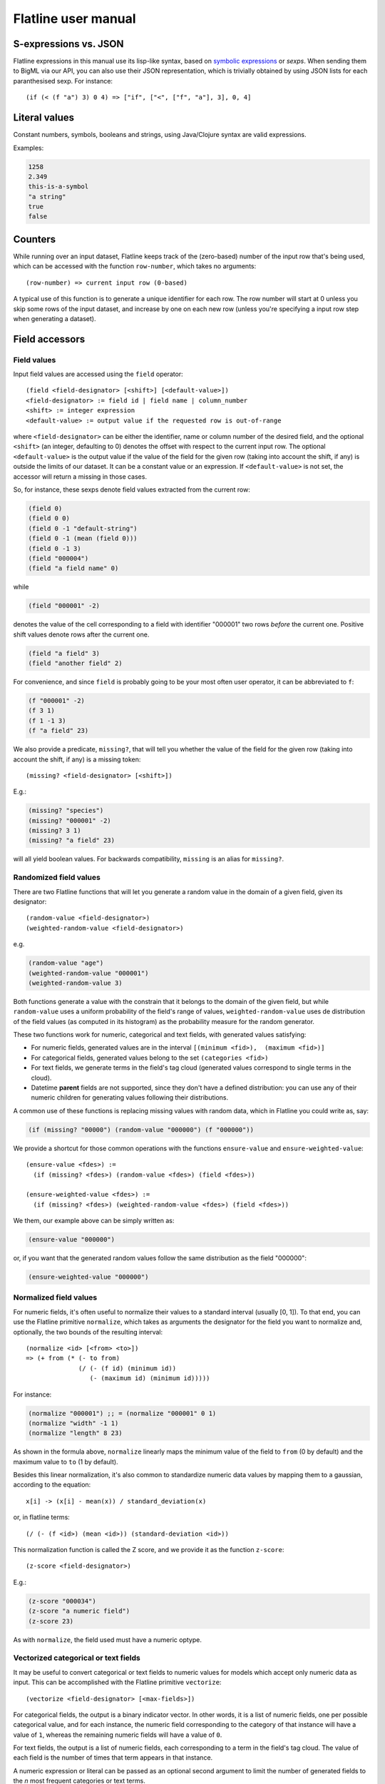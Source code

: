 Flatline user manual
====================

S-expressions vs. JSON
----------------------

Flatline expressions in this manual use its lisp-like syntax, based on
`symbolic expressions <http://en.wikipedia.org/wiki/S-expression>`__ or
*sexps*. When sending them to BigML via our API, you can also use their
JSON representation, which is trivially obtained by using JSON lists for
each paranthesised sexp. For instance:

::

        (if (< (f "a") 3) 0 4) => ["if", ["<", ["f", "a"], 3], 0, 4]

Literal values
--------------

Constant numbers, symbols, booleans and strings, using Java/Clojure
syntax are valid expressions.

Examples:

.. code:: lisp

       1258
       2.349
       this-is-a-symbol
       "a string"
       true
       false

Counters
--------

While running over an input dataset, Flatline keeps track of the
(zero-based) number of the input row that's being used, which can be
accessed with the function ``row-number``, which takes no arguments:

::

        (row-number) => current input row (0-based)

A typical use of this function is to generate a unique identifier for
each row. The row number will start at 0 unless you skip some rows of
the input dataset, and increase by one on each new row (unless you're
specifying a input row step when generating a dataset).

Field accessors
---------------

Field values
~~~~~~~~~~~~

Input field values are accessed using the ``field`` operator:

::

         (field <field-designator> [<shift>] [<default-value>])
         <field-designator> := field id | field name | column_number
         <shift> := integer expression
         <default-value> := output value if the requested row is out-of-range

where ``<field-designator>`` can be either the identifier, name or
column number of the desired field, and the optional ``<shift>`` (an
integer, defaulting to 0) denotes the offset with respect to the
current input row. The optional ``<default-value>`` is the output
value if the value of the field for the given row (taking into account
the shift, if any) is outside the limits of our dataset. It can be a
constant value or an expression. If ``<default-value>`` is not set,
the accessor will return a missing in those cases.

So, for instance, these sexps denote field values extracted from the
current row:

.. code:: lisp

          (field 0)
          (field 0 0)
          (field 0 -1 "default-string")
          (field 0 -1 (mean (field 0)))
          (field 0 -1 3)
          (field "000004")
          (field "a field name" 0)

while

.. code:: lisp

          (field "000001" -2)

denotes the value of the cell corresponding to a field with identifier
"000001" two rows *before* the current one. Positive shift values denote
rows after the current one.

.. code:: lisp

          (field "a field" 3)
          (field "another field" 2)

For convenience, and since ``field`` is probably going to be your most
often user operator, it can be abbreviated to ``f``:

.. code:: lisp

          (f "000001" -2)
          (f 3 1)
          (f 1 -1 3)
          (f "a field" 23)

We also provide a predicate, ``missing?``, that will tell you whether
the value of the field for the given row (taking into account the
shift, if any) is a missing token:

::

          (missing? <field-designator> [<shift>])

E.g.:

.. code:: lisp

          (missing? "species")
          (missing? "000001" -2)
          (missing? 3 1)
          (missing? "a field" 23)

will all yield boolean values. For backwards compatibility, ``missing``
is an alias for ``missing?``.

Randomized field values
~~~~~~~~~~~~~~~~~~~~~~~

There are two Flatline functions that will let you generate a random
value in the domain of a given field, given its designator:

::

         (random-value <field-designator>)
         (weighted-random-value <field-designator>)

e.g.

.. code:: lisp

         (random-value "age")
         (weighted-random-value "000001")
         (weighted-random-value 3)

Both functions generate a value with the constrain that it belongs to
the domain of the given field, but while ``random-value`` uses a uniform
probability of the field's range of values, ``weighted-random-value``
uses de distribution of the field values (as computed in its histogram)
as the probability measure for the random generator.

These two functions work for numeric, categorical and text fields, with
generated values satisfying:

-  For numeric fields, generated values are in the interval
   ``[(minimum <fid>),  (maximum <fid>)]``
-  For categorical fields, generated values belong to the set
   ``(categories <fid>)``
-  For text fields, we generate terms in the field's tag cloud
   (generated values correspond to single terms in the cloud).
-  Datetime **parent** fields are not supported, since they don't have a
   defined distribution: you can use any of their numeric children for
   generating values following their distributions.

A common use of these functions is replacing missing values with random
data, which in Flatline you could write as, say:

.. code:: lisp

        (if (missing? "00000") (random-value "000000") (f "000000"))

We provide a shortcut for those common operations with the functions
``ensure-value`` and ``ensure-weighted-value``:

::

       (ensure-value <fdes>) :=
         (if (missing? <fdes>) (random-value <fdes>) (field <fdes>))

       (ensure-weighted-value <fdes>) :=
         (if (missing? <fdes>) (weighted-random-value <fdes>) (field <fdes>))

We them, our example above can be simply written as:

.. code:: lisp

       (ensure-value "000000")

or, if you want that the generated random values follow the same
distribution as the field "000000":

.. code:: lisp

       (ensure-weighted-value "000000")

Normalized field values
~~~~~~~~~~~~~~~~~~~~~~~

For numeric fields, it's often useful to normalize their values to a
standard interval (usually [0, 1]). To that end, you can use the
Flatline primitive ``normalize``, which takes as arguments the
designator for the field you want to normalize and, optionally, the two
bounds of the resulting interval:

::

         (normalize <id> [<from> <to>])
         => (+ from (* (- to from)
                       (/ (- (f id) (minimum id))
                          (- (maximum id) (minimum id)))))

For instance:

.. code:: lisp

         (normalize "000001") ;; = (normalize "000001" 0 1)
         (normalize "width" -1 1)
         (normalize "length" 8 23)

As shown in the formula above, ``normalize`` linearly maps the minimum
value of the field to ``from`` (0 by default) and the maximum value to
``to`` (1 by default).

Besides this linear normalization, it's also common to standardize
numeric data values by mapping them to a gaussian, according to the
equation:

::

         x[i] -> (x[i] - mean(x)) / standard_deviation(x)

or, in flatline terms:

::

        (/ (- (f <id>) (mean <id>)) (standard-deviation <id>))

This normalization function is called the Z score, and we provide it as
the function ``z-score``:

::

        (z-score <field-designator>)

E.g.:

.. code:: lisp

        (z-score "000034")
        (z-score "a numeric field")
        (z-score 23)

As with ``normalize``, the field used must have a numeric optype.

Vectorized categorical or text fields
~~~~~~~~~~~~~~~~~~~~~~~~~~~~~~~~~~~~~

It may be useful to convert categorical or text fields to numeric values
for models which accept only numeric data as input. This can be
accomplished with the Flatline primitive ``vectorize``:

::

        (vectorize <field-designator> [<max-fields>])

For categorical fields, the output is a binary indicator vector. In
other words, it is a list of numeric fields, one per possible
categorical value, and for each instance, the numeric field
corresponding to the category of that instance will have a value of
``1``, whereas the remaining numeric fields will have a value of ``0``.

For text fields, the output is a list of numeric fields, each
corresponding to a term in the field's tag cloud. The value of each
field is the number of times that term appears in that instance.

A numeric expression or literal can be passed as an optional second
argument to limit the number of generated fields to the *n* most
frequent categories or text terms.

Field properties
~~~~~~~~~~~~~~~~

Summary properties
^^^^^^^^^^^^^^^^^^

Field descriptors contain lots of properties with metadata about the
field, including its summary. These propeties (when they're atomic) can
be accessed via ``field-prop``:

::

           (field-prop <type> <field-descriptor> <property-name> ...)
           <type> := string | numeric | boolean

For instance, you can access the name for field "00023" via:

.. code:: lisp

           (field-prop string "00023" name)

or the value of the nested property missing\_count inside the summary
with:

.. code:: lisp

           (field-prop numeric "00023" summary missing_count)

We provide several shortcuts for concrete summary properties, to save
you typing:

::

        (maximum <field-designator>)
        (mean <field-designator>)
        (median <field-designator>)
        (minimum <field-designator>)
        (missing-count <field-designator>)
        (population <field-designator>)
        (sum <field-designator>)
        (sum-squares <field-designator>)
        (standard-deviation <field-designator>)
        (variance <field-designator>)

        (preferred? <field-designator>)

        (category-count <field-designator> <category>)
        (bin-center <field-designator> <bin-number>)
        (bin-count <field-designator> <bin-number>)

As you can see, the category and count accessors take an additional
parameter designating either the category (a string or order number) and
the bin (a 0-based integer index) you refer to:

.. code:: lisp

         (category-count "species" "Iris-versicolor")
         (category-count "species" (f "000004"))
         (bin-count "age" (f "bin-selector"))
         (bin-center "000003" 3)
         (bin-center (field "field-selector") 4)

Discretization of numeric fields
^^^^^^^^^^^^^^^^^^^^^^^^^^^^^^^^

A simple way to discretize a numeric field is to assign a label to each
of a finite set of segments, defined by a sequence of upper bounds. For
instance:

.. code:: lisp

        (let (v (f "age"))
          (cond (< v 2) "baby"
                (< v 10) "child"
                (< v 20) "teenager"
                "adult"))

Flatline provides a shortcut for the above expression via its
``segment-label`` primitive:

.. code:: lisp

       (segment-label "000000" "baby" 2 "child" 10 "teenager" 20 "adult")

As you can see, the first argument is the field designator (as usual, a
name, column number or identifier), followed by alternating labels and
upper bounds. More generally:

::

        (segment-label <fdes> <l1> <b1> ... <ln-1> <bn-1> <ln>)
        <l1> ... <ln> strings, <b1> ... <bn-1> numbers
        => (cond (< (f <fdes>) <b1>) <l1>
                 (< (f <fdes>) <b2>) <l2>
                 ...
                 (< (f <fdes>) <bn-1>) <ln-1>
                 <ln>)

The alternating labels and bounds must be constant strings and numbers.
If you want to use segments of equal length between the minimum and
maximum value of the field, you can omit the upper bounds and give
simply the list of labels, e.g.

.. code:: lisp

        (segment-label 0 "1st fourth" "2nd fourth" "3rd fourth" "4th fourth")

which would be equivalent to:

.. code:: lisp

        (let (max (maximum 0)
              min (minimum 0)
              step (/ (- max min) 4))
          (segment-label 0 "1st fourth" (+ min step)
                           "2nd fourth" (+ min step step)
                           "3rd fourth" (+ min step step step)
                           "4th fourth"))

or, in general:

::

         (segment-label <fdes> <l1> ... <ln>) with  <l1> ... <ln> strings

         => (let (min (minimum <fdes>)
                  step (- (maximum <fdes>) min)
                  shift (- (f <fdes>) min))
              (cond (< shift step) <l1>
                    (< shift (* 2 step)) <l2>
                    ...
                    (< shift (* (- n 1) step)) <ln-1>
                    <ln>))

Items and itemsets
^^^^^^^^^^^^^^^^^^

A common operation on fields of optype *items* is to check whether they
contain a list of items. That can be used, for instance, to filter the
rows of a dataset that satisfy a given association rule, but calling
``contains-items?`` with the list of items in the antecedent and
consequent of the desired rule.

::

       (contains-items? <field-designator> <item_0> ... <item_n>)
       ;; with <item_i> of type string for i in [0, n]

The ``contains-items`` primitive takes as first argument the descriptor
of the field we want to check (which must have optype items), followed
by the one or more items we want to check, which must all have type
string. For instance, the predicate:

.. code:: lisp

        (contains-items? "000000" "blue" "green" "darkblue")

will filter the rows whose first column satisfies the association rule
``blue, green -> darkblue``.

It is also possible to check whether an items field contains *only* the
given list of items (in any order), using ``equal-to-items?``, which
works exactly as ``contains-items?`` except for the fact that it's
exclusive:

::

       (equals-to-items? <field-designator> <item_0> ... <item_n>)
       ;; with <item_i> of type string for i in [0, n]

Field population, percentiles &co for numeric fields
^^^^^^^^^^^^^^^^^^^^^^^^^^^^^^^^^^^^^^^^^^^^^^^^^^^^

Besides direct readings from the field summaries, there exist other
derived statistical properties available as Flatline functions. In
particular, these are the ones related to population percentiles and
their distribution for *numeric* fields:

::

        (percentile <field-designator> <fraction>)    ;; fraction in [0.0, 1.0]
        (within-percentiles? <field-designator> <lower> <upper>)
        (population-fraction <field-designator> <sexp>)
        (percentile-label <field-designator> <label-0> ... <label-n>)

The first one, ``percentile``, gives you the value that a numeric field
must have in order to be in the given population fraction. Thus, you
could use, for instance, the following predicate in a filter to remove
outliers:

.. code:: lisp

         (<= (percentile "age" 0.5) (f "age") (percentile "age" 0.95))

We provide syntactic sugar for the above expression via
``within-percentiles?``:

.. code:: lisp

         (within-percentiles? "age" 0.5 0.95)

Related to percentile is ``population-fraction``, which, given a field
identifier and a value, computes the number of instances of this field
whose value is less than the given one. As with the case of
``percentile``, the designated field must be numeric.

Finally, ``percentile-label`` computes the percentile the input value
belongs to and generates the label you provided. For instance, this
generator:

.. code:: lisp

        (percentile-label "000023" "1st" "2nd" "3rd" "4th")

will generate the label "1st" if the value of the field 000023 is in the
first population "quartile" (since we're providing 4 labels, we use 4
segments), "2nd" to the second, etc. The sexp above is equivalent to:

.. code:: lisp

        (cond (within-percentiles? "000023" 0 0.25) "1st"
              (within-percentiles? "000023" 0.25 0.5) "2nd"
              (within-percentiles? "000023" 0.5 0.75) "3rd"
              "4th")

and, as you see, it easily generalizes to any number of labels: if you
had provided 5 labels we'd be computing "quintiles"; had them been 10,
the labels would correspond to "deciles," and so forth. As with all
functions in this section, the target field must be numeric.

Note that we're using scare quotes around quartile, quintiles, etc.
above. That's because ``percentile-label`` will assign to each value the
label of the lowest percentile it belongs to, and therefore, it won't
really discretize your variable by exact quantiles: if the population is
skewed around a value, so it'll be the resulting labels' population.

Strings and regular expressions
-------------------------------

Coercion and substrings
~~~~~~~~~~~~~~~~~~~~~~~

Any value can be coerced to a string using the ``str`` operator, which
will also concatenate the corresponding strings when called with more
than one argument:

::

        (str <sexp0> ...)

For instance:

.. code:: lisp

        (str 1 "hello " (field "a"))   ;; =>  "1hello <value of field a>"
        (str "value_" (+ 3 4) "/" (name "000001"))  ;; => "value_7/a"

It is also possible to take a substring of a string value using the
``subs`` operator:

::

        (subs <string> <start> [<end>])
        <start> in [0 (length <string>))
        <end> in (0 (length <string>)]

It returns the substring of ``<string>`` beginning at start inclusive,
and ending at end (defaults to length of string), exclusive.

String utilities
~~~~~~~~~~~~~~~~

The number of characters in a string value is given by ``length``:

::

         (length <string>)

e.g.

.. code:: lisp

         (length "abc") => 3
         (length "") => 0

Note that the length of a missing value is a missing value, not zero.

The primitive ``join`` allows joining a list of string values using a
given separator, optionally skipping any missing values in the list:

::

   (join <list of string> [<sep-string>] [<skip-missings?>])

For instance:

.. code:: lisp

        (join (list "a" "b" "zz")) => "abzz"
        (join (list "a" "b") "|") => "a|b"
        (join (list "a" "b" "c") "x") => "axbxc"
        (join (list "a" (f 1) "b") ",") => MISSING (if (missing? 1))
        (join (list "a" (f 1) "b") "," true) => "a,b" (if (missing? 1))
        (join (list "a" (f 1) "b") true) => "ab" (if (missing? 1))

The primitive ``levenshtein`` computes, as an integer, the distance
between two given string values:

::

        (levenshtein <str-sexp0> <str-sexp1>)

Arbitrary arguments are allowed, provided they're strings:

.. code:: lisp

        (levenshtein (f 0) "a random string")
        (if (< (levenshtein (f 0) "bluething") 5) "bluething" (f 0))

You can also compute the number of times a word appears in a given
string by means of the ``occurrences`` function. It takes an input
string and the term to look for as mandatory parameters, and,
optionally, a language code, and a boolean controlling case sensitivity:

::

        (occurrences <string> <term> [<case-insensitive?> <lang>])
        <case-insensitive?> := true | false (defaults to false)
        <lang> := "en" | "es" | "ca" | "nl" | "none" (defaults to "none")

By default, terms matching is case sensitive and exact. The optional
third argument is a boolean flag to turn on case insensitivity. Finally,
if you provide a fourth constant argument specifying one of the known
languages (English, Spanish, Catalan or Dutch), words are compared using
their stems (e.g., in English, "day" and "days" will be considered the
same term).

For instance:

.. code:: lisp

        (occurrences "howdy woman, howdy" "howdy") => 2
        (occurrences "howdy woman" "Man" true) => 0
        (occurrences "howdy man" "Man" true) => 1
        (occurrences "hola, Holas" "hola" true "es") => 2

Hashing functions
~~~~~~~~~~~~~~~~~

There are several hashing functions available: ``md5``, ``sha1`` and
``sha256``. These functions act on the stream of bytes of their input
string and return a string representing the bytes that the cryptographic
digest they name produces, in their hexadecimal representation:

.. code:: lisp

         (md5 <string>) => string of length 32
         (sha1 <string>) => string of length 40
         (sha256 <string>) => string of length 64

e.g.

.. code:: lisp

         (md5 "a text") => "b229386ec4627869d2c71b7df3c9600a"
         (sha1 "a text") => "7081f2babbafff16b4bae16282859c844baa14ef"
         (sha256 "") =>
         "e3b0c44298fc1c149afbf4c8996fb92427ae41e4649b934ca495991b7852b855"

As shown, the returned strings use charaters in ``[0-9a-f]`` to
represent the values of the output bytes: md5 produces 16 bytes (128
bits), sha-1 produces 20 bytes (160 bits) and sha-256 produces 32 bytes
(256 bits).

Regular expression matching
~~~~~~~~~~~~~~~~~~~~~~~~~~~

The ``matches?`` function takes a regular expression as a string and a
form evaluating to a string and returns a boolean telling you if the
latter matches the former.

::

        (matches? <string> <regex-string>)  => boolean
        <regex-string> := a string form representing a regular expression
        <string> := a string expression to be tested against the regexp

Regular expressions follow the Perl and Java syntax and extensions (see
for instance `this
summary <http://docs.oracle.com/javase/7/docs/api/java/util/regex/Pattern.html>`__),
including flags modifiers such as "(?i)" to turn on case-insensitive
mode.

For instance, to check if the field "name" contains the word "Hal"
anywhere, you could use:

.. code:: lisp

         (matches? (field "name") ".*\\sHal\\s.*")
         (matches? (field "name") "(?i).*\\shal\\s.*")

where the second form performs case-insensitive pattern matching.

It's possible to use non-constant string values for the regular
expression, but take into account that any special character in the
string will be treated as such when it's converted to a regular
expression. If what you want is to match literally the contents of a
field, use ``re-quote``:

::

          (re-quote <string>)  => regexp that matches <string> literally

and then you can write things like:

.. code:: lisp

          (if (matches? (f "result") (re-quote (f "target"))) "GOOD" "MISS")

and you can use the string concatenation operator ``str`` to construct
regular expressions strings out of smaller pieces:

.. code:: lisp

          (matches? (f "name") (str "^" (re-quote (f "salutation")) "\\s *$"))

Regular expression search and replace
~~~~~~~~~~~~~~~~~~~~~~~~~~~~~~~~~~~~~

Given a string expression, you can substitute matches of a given regexp
by a given replacement string using ``replace`` and ``replace-first``:

::

         (replace <string> <regexp> <replacement>)
         (replace-first <string> <regexp> <replacement>)

e.g.:

.. code:: lisp

         (replace "Target string ss" "\\Ws" "S") => "TargetStringSs"

The replacement is literal, except that "$1", "$2", etc. in the
replacement string are substituted with the string that matched the
corresponding parenthesized group in the pattern. If you want them to
appear literally in the replacement string, just use "\\$1" and the
like.

For example:

.. code:: lisp

         (replace "Almost Pig Latin" "\\b(\\w)(\\w+)\\b" "$2$1ay")
          => "lmostAay igPay atinLay"

While ``replace`` replaces all occurrences of the regular expression,
``replace-first`` stops after the first match:

.. code:: lisp

         (replace-first "swap first two words" "(\\w+)(\\s+)(\\w+)" "$3$2$1")
          => "first swap two words"

Text analysis
~~~~~~~~~~~~~

Flatline provides a primitive function, ``language``, that tries to
detect the language of a given string value. It returns the ISO 639 code
of the detected language, as a string.

::

        (language <string>) => <ISO 639 string code>

For instance:

.. code:: lisp

        (language "this is an English phrase") => "en"

Note that language detectors will do in general a very poor job for
short texts, and that we currently limit the set of detected languages
to those used in BigML's text analysis facility (English, Spanish,
Catalan or Dutch as of this writing, represented as "en", "es", "ca" and
"nl", respectively.)

Relational operators and equality
---------------------------------

You can compare numeric and datetime values with any of the relational
operators ``<``, ``<=``, ``>``, and ``>=``, which can be applied to two
or more arguments and always result in a boolean value. For example:

.. code:: lisp

       (< (field 0) (field 1))
       (<= (field 0 -1) (field 0) (field 0 1))
       (> (field "date") "07-14-1969")
       (>= 23 (f "000004" -2))

The equality (``=``) and inequality (``!=``) operators can be applied to
operators of any kind:

.. code:: lisp

       (= "Dante" (field "Author"))
       (= 1300 (field "Year"))
       (= (field "Year" -2) (field "Year" -1) (field "Year"))
       (!= (field "00033" -1) (field "00033" 1))

Comparing numerical values can be tricky, especially when they're the
result of mathematical operations, but Flatline makes an effort to be
sensible and considers things like 1 and 1.0 equal (for numeric values,
it actually uses Clojure's ``==`` operator); but of course it cannot fix
rounding errors or the like for you!  For convenience, and to help
readability in some contexts, we provide the trivial predicate
``zero?``, which simply expands to a comparison with 0:

::

   (zero? <x>) := (= 0 <x>)


Logical operators
-----------------

The basic logical connectives ``and``, ``or`` and ``not``, acting on
boolean values, are available, with their usual meanings.

.. code:: lisp

       (and (= 3 (field 1)) (= "meh" (f "a")) (< (f "pregnancies") 5))
       (not true)

For additional convenience, ``and`` and ``or`` can be applied to lists
(described below):

::

       (and (list <sexp0> ... <sexpn>)) := (and <sexp0> ... <sexpn>)
       (or (list <sexp0> ... <sexpn>)) := (or <sexp0> ... <sexpn>)

Arithmetical operators
----------------------

The usual arithmetical operators ``+``, ``-``, ``*`` and
``/`` taking any number of arguments (or zero, for``\ +\ ``and``\ \*\`)
are available. Of course their operands must evaluate to a numeric
value; otherwise, the result will be nil, representing a missing value.

When not coerced, the result of the ``/`` operator has type ``double``.
If needed, you can transform it to an integer via the coercion function
``integer`` or use instead the integer division operator ``div`` (see
below).

Numerical coercions
-------------------

You can coerce arbitrary values to explicit numeric types. When the
input sexp is a string (or a category name), we try to parse it as a
number and afterwards perform a pure numerical coercion if needed.
Boolean values are mapped to 0 (false) and 1 (true).

::

       (integer <sexp>)
       (real <sexp>)

If the input value cannot be coerced to a number the result is a missing
value.

Mathematical functions
----------------------

We provide a host of mathematical functions:

::

        (odd? <x>)
        (even? <x>)

        (max <x0> ... <xn>)
        (min <x0> ... <xn>)

        (abs <x>)     ;; Absolute value
        (mod <n> <m>) ;; Modulus
        (div <n> <m>) ;; Integer division (quotient)
        (sqrt <x>)
        (pow <x> <n>)
        (square <x>)  ;; (* <x> <x>)

        (ln <x>)      ;; Natural logarithm
        (log <x>)     ;; Base-2 logarithm
        (log10 <x>)   ;; Base-10 logarithm
        (exp <x>)     ;; Exponential

        (ceil <x>)
        (floor <x>)
        (round <x>)

        (cos <x>)     ;; <x> := radians
        (sin <x>)     ;; <x> := radians
        (tan <x>)     ;; <x> := radians

        (to-radians <x>) ;; <x> := degrees
        (to-degrees <x>) ;; <x> := radians

        (acos <x>)
        (asin <x>)
        (atan <x>)

        (cosh <x>)
        (sinh <x>)
        (tanh <x>)

As well as two primitives for generating random numbers:

.. code:: lisp

         (rand)            ;; a random double in [0, 1)
         (rand-int <n>)    ;; a random integer in [0, n) or (n, 0]

Currently there's no way of specifying the seed used for random number
generation, but it's coming shortly to a selected data generation
language very near to you.

Regression
~~~~~~~~~~

It's also possible to compute the slope, intercept and Pearson coeffient
of the linear regression of a set of points given as a list of
alternating x and y coordinates:

::

         (linear-regression <x0> <y0> <x1> <y1> ... <xn> <yn>)
            => (<slope> <intercept> <pearson>) ;; 3 double values

e.g.

.. code:: lisp

         (linear-regression 1 1 2 2 3 3 4 4) => (1.0 0 1.0)
         (linear-regression 2.0 3.1 2.3 3.3 24.3 45.2) => (1.89 -0.87 0.9999)

Statistical functions
~~~~~~~~~~~~~~~~~~~~~

The function ``chi-square-p-value`` computes the p-value of a Chi-square
distribution with the given number of degrees of freedom and a given cut
value:

::

        (chi-square-p-value <d> <x>)
          ;; => <p-value>, with <d> integer <x> a number

Thus, the value ``x`` passes the Chi-square test if the value returned
by ``(chi-square-p-value d x)`` is less than or equal to ``x``. For
instance, the expression:

.. code:: lisp

       (<= (chi-square-p-value 2 (field "000000")) 0.05)

will compute a boolean that tells you whether the field "000000" passes
a Chi-square test for two degrees of freedom with significance level
0.05.


Fuzzy logic
-----------

Flatline provides some functions to work with fuzzy logic features,
fields or values.  Fuzzy logic is a form of many-valued logic in which
the truth values of variables may be any real number between 0 and 1
inclusive. It is employed to handle the concept of partial truth,
where the truth value may range between completely true and completely
false.

Check this link to know more about fuzy logic:
- `Wikipedia: Fuzzy logic <https://en.wikipedia.org/wiki/Fuzzy_logic>`__

Triangular norms (t-norms) and conorms (t-cnorms are operations which
generalize the logical conjunction and logical disjunction to fuzzy
logic.

You can find more information about t-norms and t-conorms in the
following links:

- `Wikipedia: t-norms and t-conorms <https://en.wikipedia.org/wiki/T-norm>`__
- `Wikipedia: Construction of t-norms <https://en.wikipedia.org/wiki/Construction_of_t-norms>`__

All the norms are computed from two numeric values that can be
specified either by referencing a numeric input field (giving its name
or id) or by any valid flatline numeric expression. For instance:

::

        (tnorm-min "field21" "field4")
        (tnorm-min "000002" "000001")
        (tnorm-min 0.70 0.24)
        (tnorm-min "000002" 0.1)
        (tnorm-min 0.2 (field 1))




Numeric values used by these norms must be between 0 and 1. As they
are fuzzy logic values it doesn't make sense having values outside
this range. If you pass a field to the norms with more than 80% of its
values outside this range, an exception will be raised.  When some
sparse out-of-range values are found during calculations, the
generated field will contain a missing value for this specific row.

If your input fields are out of range, consider normalizing or
truncating your fields, before passing them to the fuzzy logic norms:

.. code:: lisp

       (max 0 (min 1 (field "000001"))) ;; Truncating field
       (normalize "000001") ;; Normalizing field

You could then write expressions like these:

.. code:: lisp

       (tnorm-min (normalize "000001")  (normalize "000002"))
       (tnorm-min (max 0 (min 1 (field "000001")))
                  (max 0 (min 1 (field "000002"))))


Basic T-norms
~~~~~~~~~~~~~

As members of the family of fuzzy logics, t-norm fuzzy logics
primarily aim at generalizing classical two-valued logic by admitting
intermediary truth values between 1 (truth) and 0 (falsity)
representing degrees of truth of propositions. In fuzzy logic,
continuous t-norms are often found playing the role of conjunctive
connectives. We provide the following basic t-norms.  All of them need
2 parameters.

::

        (tnorm-min <f1> <f2>) ;; Minimum t-norm. Also called the Gödel t-norm.
        (tnorm-product <f1> <f2>) ;; Product t-norm. The ordinary product of real numbers.
        (tnorm-lukasiewicz <f1> <f2>) ;; Łukasiewicz t-norm.
        (tnorm-drastic <f1> <f2>) ;; Drastic t-norm
        (tnorm-nilpotent-min <f1> <f2>) ;; Nilpotent minimum t-norm



Basic T-conorms
~~~~~~~~~~~~~~~

T-conorms (also called S-norms) are dual to t-norms under the
order-reversing operation which assigns 1 – x to x on [0,
1]. T-conorms are used to represent logical disjunction in fuzzy logic
and union in fuzzy set theory.  We provide the following basic
t-conorms.  All of them need 2 parameters.

::

         (tconorm-max <f1> <f2>) ;; Maximum t-norm. Dual to the minimum t-norm, is the smallest t-conorm.
         (tconorm-probabilistic <f1> <f2>) ;; Probabilistic t-norm. It's dual to the product t-norm.
         (tconorm-bounded <f1> <f2>) ;; Bounded t-norm. It'ss dual to the Łukasiewicz t-norm.
         (tconorm-drastic <f1> <f2>) ;; Drastic t-conorm. It's dual to the drastic t-norm.
         (tconorm-nilpotent-max <f1> <f2>) ;; Nilpotent maximum t-conorm. It's dual to the nilpotent minumum.
         (tconorm-einstein-sum <f1> <f2>) ;; Einstein t-conorm. It's a dual to one of the Hamacher t-norms.


Parametric T-norms
~~~~~~~~~~~~~~~~~~

We provide the following parametrized t-norms. All of them need 3
parameters, the two fields were t-norms will be applied, and the
parameter ``p`` that provides a way to vary the gain on the function
so that it can be very restrictive or very permissive. This parameter
must be a real number.

::

        (tnorm-schweizer-sklar <f1> <f2>) ;;  Parameter p in the range [-∞, ∞]
        (tnorm-hamacher <f1> <f2>) ;; Parameter p in the range [0, ∞]
        (tnorm-frank <f1> <f2>) ;; Parameter p in the range [0, ∞]
        (tnorm-yager <f1> <f2>) ;; Parameter p in the range [0, ∞]
        (tnorm-aczel-alsina <f1> <f2>) ;; Parameter p in the range [0, ∞]
        (tnorm-dombi <f1> <f2>) ;; Parameter p in the range [0, ∞]
        (tnorm-sugeno-weber <f1> <f2>) ;; Parameter p in the range [-1, ∞]


Dates and times
---------------

Epoch fields
~~~~~~~~~~~~

A numerical field can be interpreted as an *epoch*, that is, the number
of **milliseconds** since 1970. Flatline provides the following
functions to expand an epoch to its date-time components:

::

        (epoch-year <n>)
        (epoch-month <n>)
        (epoch-week <n>)
        (epoch-day <n>)
        (epoch-weekday <n>)
        (epoch-hour <n>)
        (epoch-minute <n>)
        (epoch-second <n>)
        (epoch-millisecond <n>)

        (epoch-fields <n>)
          => (list (epoch-year <n>) (epoch-month <n>) (epoch-day <n>)
                   (epoch-weekday <n>) (epoch-hour <n>) (epoch-minute <n>)
                   (epoch-second <n>) (epoch-millisecond <n>))
        <n> ::= numerical value

For instance:

.. code:: lisp

        (epoch-fields (f "milliseconds"))
        (epoch-year (* 1000 (f "seconds")))

The epoch functions also accept negative integers, which represent dates
prior to 1970.

The day of the week (given by ``epoch-weekday``) is a number from 1
(Monday) to 7 (Sunday).

The week within the year, given by ``epoch-week``, is a number between
1 and 52.  Note that it is not included in the oputput of
``epoch-fields``.

Datetime arithmetic
~~~~~~~~~~~~~~~~~~~

Since epochs are just integers, date arithmetic can be performed at that
level by simply using Flatline's arithmetic operations.

As a convenience, if a field of type ``datetime`` is used in an
arithmetic operation, it's automatically converted to an epoch (i.e., an
integer value) for you. For instance, the two following expressions for
computing the number of seconds since 1970 are equivalent:

.. code:: lisp

         (/ (f "a-datetime-string") 1000)
         (/ (epoch (f "a-datetime-string")) 1000)

Datetime parsing
~~~~~~~~~~~~~~~~

Conversely, string values representing dates can be transformed to a
numerical epoch by using the ``epoch`` coercion function:

::

        (epoch <str>)
        (epoch <str> <format>)

If you don't specify a datetime format for parsing, we try a long list
of available formats in sequence, which is less efficient than if you
provide the format explicitly. Datetime format specifiers follow the
well known `*JodaTime* specification for datetime
patterns <http://www.joda.org/joda-time/key_format.html>`__.

For instance:

.. code:: lisp

        (epoch-fields (epoch "1969-14-07T06:00:12")) => [1969 14 07 06 00 12 0]
        (epoch-hour (epoch "11~22~30" "hh~mm~ss")) => 11

The datetime formate pattern letters are:

::

        Symbol  Meaning                      Presentation  Examples
        ------  -------                      ------------  -------
         G       era                          text          AD
         C       century of era (>=0)         number        20
         Y       year of era (>=0)            year          1996

         x       weekyear                     year          1996
         w       week of weekyear             number        27
         e       day of week                  number        2
         E       day of week                  text          Tuesday; Tue

         y       year                         year          1996
         D       day of year                  number        189
         M       month of year                month         July; Jul; 07
         d       day of month                 number        10

         a       halfday of day               text          PM
         K       hour of halfday (0~11)       number        0
         h       clockhour of halfday (1~12)  number        12

         H       hour of day (0~23)           number        0
         k       clockhour of day (1~24)      number        24
         m       minute of hour               number        30
         s       second of minute             number        55
         S       fraction of second           number        978

         z       time zone                    text          Pacific Standard Time; PST
         Z       time zone offset/id          zone          -0800; -08:00; America/Los_Angeles

         '       escape for text              delimiter
         ''      single quote                 literal       '

The count of pattern letters determine the format, according to the
following rules:

-  Text: If the number of pattern letters is 4 or more, the full form is
   used; otherwise a short or abbreviated form is used if available.
   Thus, "EEEE" might output "Monday" whereas "E" might output "Mon"
   (the short form of Monday).

-  Number: The minimum number of digits. Shorter numbers are zero-padded
   to this amount. Thus, "HH" might output "09" whereas "H" might output
   "9" (for the hour-of-day of 9 in the morning).

-  Year: Numeric presentation for year and weekyear fields are handled
   specially. For example, if the count of ``y`` is 2, the year will be
   displayed as the zero-based year of the century, which is two digits.

-  Month: 3 or over, use text, otherwise use number. Thus, "MM" might
   output "03" whereas "MMM" might output "Mar" (the short form of
   March) and "MMMM" might output "March".

-  Zone: ``Z`` outputs offset without a colon, ``ZZ`` outputs the offset
   with a colon, ``ZZZ`` or more outputs the zone id.

-  Zone names: Time zone names (``z``) cannot be parsed.

Any characters in the pattern that are not in the ranges of
``['a'..'z']`` and ``['A'..'Z']`` will be treated as quoted text. For
instance, characters like ``:``, ``.``, ```,``\ #\ ``and``?\` will
appear in the resulting time text even they are not embraced within
single quotes.

Local bindings
--------------

You can define lexically scoped variables using the ``let`` special
form:

::

        (let <bindings> <body>)
        <bindings> := (<varname0> <val0> ...  <varnamen> <valn>)
        <body> := <expression with varname0 ... varnamen>

The binding values are evaluated sequentially and can then be referenced
in the body of the let expression by their names:

.. code:: lisp

        (let (x (+ (window "a" -10 10))
              a (/ (* x 3) 4.34)
              y (if (< a 10) "Good" "Bad"))
          (list x (str (f 10) "-" y) a y))

As shown in the example above, value expressions can use any identifier
previously defined in the same list:

.. code:: lisp

        (let (x 43
              x (+ x 1)
              y (+ x 1))
          (list x y))  =>  (44 45)

Finally, let expressions can nested and they can appear wherever a
Flatline expression is valid:

.. code:: lisp

         (list (let (z (f 0)) (* 2 (* z z) (log z)))
               (let (pi 3.141592653589793 r (f "radius")) (* 4 pi r r)))

Control structures
------------------

Conditionals
~~~~~~~~~~~~

The ``if`` operator can be applied to a boolean conditional to yield one
of a couple of values, with the "else" clause being optional:

::

       (if <cond> <then> [<else>])
       <cond> := boolean value

You can use arbitrary expressions for ``<cond>``, ``<then>`` and
``<else>``, with the only restriction that ``<cond>`` must be a boolean
value. If not provided, ``<else>`` defaults to a "nil" value that
denotes a missing token.

.. code:: lisp

       (if (< (field "age") 18) "non-adult" "adult")

       (if (= "oh" (field "000000")) "OH")

       (if (> (field "000001") (mean "000001"))
           "above average"
           (if (< (field "000001") (mean "000001"))
               "below average"
               "mediocre"))

Flatline won't let you give ``<then>`` and ``<else>`` different types.

Another caveat is that in Flatline boolean expressions can have 3
values, namely ``true``, ``false`` and **missing**. If the ``<cond>`` in
an ``if`` expression is a missing value, **the whole expression will
evaluate to a missing value**. That means that, for instance:

.. code:: lisp

        (if (< (f 0) 3) 0 1)

will evaluate to null (and *not* to 1) when the field 0 has a missing
value. That's because the ``<else>`` branch is not even evaluated.
Therefore:

.. code:: lisp

        (if (< (f 0) 3) 0 (if (missing? 0) 2 1))

will again evaluate to null when the field 0 is missing: it will *not*
evaluate to 2, because the ``<else>`` branch is never reached. If you
need to test for a missing value, the test must always come first:

.. code:: lisp

        (if (missing? 0) 2 (if (< (f 0) 3) 0 1))

We also provide the ``cond`` operator, which allows a more compact
representation of a chain of nested ``if`` clauses:

::

       (cond <cond0> <then0>
             <cond1> <then1>
             ... ...
             <default>) := (if <cond0> <then0> (if <cond1> <then1> ... <default>))

Conditions are checked in order, and the first one that matches provides
the value of the ``cond`` expression. If none of the conditions is met,
the expression evaluates to ``<default>`` or nil (missing token) if it's
not provided.

For instance:

.. code:: lisp

        (cond (> (f "000001") (mean "000001")) "above average"
              (= (f "000001") (mean "000001")) "below average"
              "mediocre")

        (cond (or (= "a" (f 0)) (= "a+" (f 0))) 1
              (or (= "b" (f 0)) (= "b+" (f 0))) 0
              (or (= "c" (f 0)) (= "c+" (f 0))) -1)

        (cond (< (f "age") 2) "baby"
              (and (<= 2 (f "age") 10) (= "F" (f "sex"))) "girl"
              (and (<= 2 (f "age") 10) (= "M" (f "sex"))) "boy"
              (< 10 (f "age") 20) "teenager"
              "adult")

The same caveat with ``if`` regarding missing values applies to
``cond``: **if any of the conditions evaluates to a missing value, the
whole expression evaluates to a missing value**. Therefore, checks using
``missing?`` must always come first:

.. code:: lisp

        ;;; CORRECT
        (cond (missing? "age") 0
              (< (f "age") 10) 1
              2)

        ;;; INCORRECT (the missing? test is never reached)
        (cond (< (f "age")) 1
              (missing? "age") 0
              2)

Lists
-----

It's possible to create a list of values using the ``list`` operator:

::

        (list <sexp-0> ...)

with the values any valid Flatline expression, e.g.:

.. code:: lisp

        (list (field "age")
              (field "weight" -1)
              (population "age"))

        (list 1.23
              (if (< (field "age") 10) "child" "adult")
              (field 3))

and we also provide the classical ``cons`` to create a list from its
head and tail, which can in turn be accessed via ``head`` and ``tail``:

::

        (cons <head> <tail>)
        <tail> := list
        (head <list>)
        (tail <list>)

so that:

::

        (head (cons x lst)) ==> x
        (tail (cons x lst)) ==> lst

It is also possible to access the nth element of a list using its 0-based
position index:

::

        (nth <list> <pos>)
        <pos> := positive integer

When the given position is out of bounds, the expression evaluates to
nil (a missing token).

There are operators to take and drop the first n elements of a list:

::

         (drop <list> <n>)
         (take <list> <n>)
         <n> := positive integer

For example:

.. code:: lisp

       (take 3 (list 1 2 "3" 4)) ;; => (1 2 "3")
       (drop 3 (list 1 2 "3" 4)) ;; => (4)

Taking more elements than a list contains returns the full list, and
droping more elements that the list length evaluates to a missing
value.

It is also possible to take a slice in a list in a semi-open range
``[from, to)`` with the function ``slice``, that can be defined in
terms of ``take`` and ``drop``:

::

        (slice <lst> <from> <to>)
        := (take (- <to> <from>) (drop <from> <lst>))


List operators
~~~~~~~~~~~~~~

Given a list value, you can count its elements, obtain their median,
mode and, when its values are numeric, compute the maximum minimum and
average:

::

       (count <list>)         ;; (count (list (f 1) (f 2))) => 2
       (mode <list>)          ;; (mode (list a b b c b a c c c)) => "c"
       (max <list>)           ;; (max (list -1 2 -2 0.38)) => 2
       (min <list>)           ;; (min (list -1.3 2 1)) => -1.3
       (avg <list>)           ;; (avg (list -1 -2 1 2 0.8 -0.8)) => 0
       (list-median <list>)   ;; (list-median (list -1 -2 1 2 0.8 -0.8) => 1

And, as we have mentioned, the arithmetic operators ``+``, ``-``, ``*``
and ``/`` are, like ``max`` and ``min``, overloaded to distribute over
the elements of a numeric list:

::

       (+ (list x y ...)) := (+ x y ...)
       (- (list x y ...)) := (- x y ...)
       (* (list x y ...)) := (* x y ...)
       (/ (list x y ...)) := (/ x y ...)

One can ``reverse`` and ``sort`` (in ascending lexicographical order)
any list:

::

       (reverse <list>)
       (sort <list>)

E.g.

.. code:: lisp

       (reverse (list "a" 0 2 "b")) => ("b" 2 0 "a")
       (sort (list 1 3 -1 2))  => (-1 2 1 3)
       (sort (list "a" "b" "aa")) => ("a" "aa" "b")

Finally, you can check whether a value appears in a list using the
``in`` operator:

::

       (in <x> (<x0> <x1> ... <xn>))

which evaluates to ``true`` if any of the ``<xi>`` equals ``<x>``, e.g.:

.. code:: lisp

       (in 3 (1 2 3 2)) => true
       (in "abc" (1 2 3)) => false
       (in (f "size") ("X" "XXL"))

Maps and filters
----------------

It's also possible to apply an expression template (a Flatline
expression with one free variable, marked as ``_``) to each element of a
list, yielding a list of results, using the ``map`` primitive:

::

       (map <fn> (list <a0> <a1> ... <an>))
         := (list (call <fn> <a0>) (call <fn> <a1>) ... (call <fn> <an>))
       <fn> := expression template

An expression template is any valid Flatline expression that uses ``_``
as a placeholder:

.. code:: lisp

       (< _ 3)
       (+ (f "000001" _) 3)
       (< -18 _ (f 3))

and when you ``call`` a template with an argument, a new expression is
generated by the simple device of substituting the argument for ``_`` in
the template. For instance:

.. code:: lisp

       (map (* 2 _) (list (f 0 -1) (f 0) (f 0 1)))

expands to

.. code:: lisp

       ((* 2 (f 0 1)) (* 2 (f 0)) (* 2 (f 0 1)))

A second common list transformation is ``filter``, which allows you to
apply a predicate to each element of a list and retain only those values
that satisfy it:

::

      (filter <fn> (list <a0> ... <an>)) := [ai | (call <fn> <ai>) is true]

For instance,

.. code:: lisp

      (+ (filter (< _ 3) (fields "a" "b" "c")))

will add those values of the fields with names a, b and c whose values
are less than three.

Currently, maps and filter are implemented as macro expansions (for
simplicity, and also for performance) and their second argument must
therefore be a ``list``, ``fields`` or ``window`` (see below) form. If
needed, future versions of Flatline will provide slow real functions.

Field lists and windows
-----------------------

(Almost) all fields
~~~~~~~~~~~~~~~~~~~

We provide several primitives for creating lists of field values. The
first one is ``all``, which specifies that all input fields should be
copied, without any modification. For cases where you want to copy all
but a few fields, there's ``all-but``, which takes as argument
designators of those fields *not* to include in the list:

::

        (all) := (list (f 0) ... (f <field-count>))
        (all-but  <fd0> ... <fdn>)
          := (list (f i0) ... (f in)) | i0...in not in fd0...fdn

and, conversely, ``fields``, which lets you select a list of fields from
the current input row:

::

       (fields <field-designator> ... <field-designator-n>) :=
          (list (f <field-designator>) .. <field-designator-n>)

In both ``all-but`` and ``fields``, fields can be designated, as usual,
with either their identifier, name or ``column_number``:

.. code:: lisp

       (all-but "id" "000023")
       (fields "000003" 3 "a field" "another" "0002a3b-3")

Sometimes one needs to fill-in missing values in one pass: an easy way
for that is provided by the function ``all-with-defaults``, that copies
all input rows, but replacing missing values with given ones:

::

        (all-with-defaults <field-designator-0> <field-value-0>
                           <field-designator-1> <field-value-1>
                           ...
                           <field-designator-n> <field-value-n>)

The list of designator/value pairs does not need to be exhaustive or
ordered, and again the designator can be a field id, name, or column
number:

.. code:: lisp

        (all-with-defaults "species" "Iris-versicolor"
                           "petal-width" 2.8
                           "000002" 0)

It is also possible to provide a default for all missing numeric fields
in a row at once, using ``all-with-numeric-default``:

::

        (all-with-numeric-default <value>)
        <value> := "mean" | "median" | "minimum" | "maximum" | <number>

As shown, we can specify that missing numeric fields be filled with
their mean, median, minimum or maximum values (as read from their
respective field descriptors) or with any concrete numeric value. For
example:

.. code:: lisp

        (all-with-numeric-default "median")
        (all-with-numeric-default 0)

A word of caution: for the case of concrete values, the given number is
cast to the datatype of the target field, i.e., it'll be mapped to value
range of the given field (for instance, if you give a default value of
128 and a field of type ``int8`` is missing, it'll receive the value
``-1``).

Windows
~~~~~~~

In addition to horizontally selecting different fields in the same row,
we can keep the field fixed and select vertical windows of its value,
via the ``window`` and related operators. They're just syntactic sugar
over the shifted field accessors we've already seen:

::

       (window <field-designator> <start> <end> [<padding-value>])

        := (list (f <field-designator> <start> <padding-value>)
                 (f <field-designator> <start + 1> <padding-value>)
                 ...
                 (f <field-designator> <end> <padding-value>))

So, for instance, the window:

.. code:: lisp

        (window "000001" -1 2)

denotes the list of values:

.. code:: lisp

        (list (f "000001" -1) (f "000001" 0) (f "000001" 1) (f "000001" 2))


As shown, both start and end must be integers, and the values
corresponding to their shifts are included in the resulting list.

In the same way that the shifted field accessors accept a
``default-value`` to handle with the out-of-range rows, you can use the
``padding-value`` to indicate the value that will be used in those
cases for windows. ``padding-value`` can be also an expression:

.. code:: lisp

       (window "Temp" -2 0 (+ 273 (* 40 (rand))))



It's possible to apply arithmetic operators, ``filter`` and ``map`` to
any window. For instance, you could compute the average of the last 3
values of a field as:

.. code:: lisp

       (/ (+ (window "Temp" -2 0) 3))

Or convert all the values to Fahrenheit degrees and select those below
99.9 with:

.. code:: lisp

       (filter (< _ 99.9) (map (+ 32 (* 1.8 _)) (window "Temp" -2 0)))

In addition to the plain ``window`` generator, we provide some other
convenience window primitives computing, respectively, the average
value, median and of the values in a window, their sum and the
sequence of their differences:

::

       (window-median <field-designator> <start> <end> [<padding-value>])
         := (list-median (window <field-designator> <start> <end> <padding-value>))

       (window-mean <field-designator> <start> <end> [<padding-value>])
         := (avg (window <field-designator> <start> <end> <padding-value>))

       (window-mode <field-designator> <start> <end> [<padding-value>])
         := (mode (window <field-designator> <start> <end> <padding-value>))

       (window-sum <field-designator> <start> <end> [<padding-value>])
         := (+ (window <field-designator> <start> <end> <padding-value>))

       (diff-window <fdes> <start> <end> [<padding-value>])
         := (list (- (f <fdes> <start> <padding-value>)
                     (f <fdes> (- <start> 1) <padding-value>))
                  (- (f <fdes> (- <start> 1) <padding-value>)
                     (f <fdes> (- <start> 2) <padding-value>))
                  ...
                  (- (f <fdes> (- <end> 1) <padding-value>)
                     (f <fdes> <end> <padding-value>)))

These window generator forms can also be combined with ``filter``,
``map`` and all the other window operators.

Conditional window limits
~~~~~~~~~~~~~~~~~~~~~~~~~

There are scenarios in which you might be interested in forming a window
whose width depends on some condition. For instance, say you want to
compute the average of a temperature for the last four minutes in a
dataset with aperiodic entries: ``cond-window`` to the rescue:

.. code:: lisp

        (let (now (f "epoch"))
          (avg (cond-window "temperature" (< (- (f "epoch") now) 240))))

As you see in this example, ``cond-window`` takes a field designator and
a predicate; the latter is applied sequentially to the current and
future rows (up to a standard maximum value), and a list of the values
of the requested fields for the rows satisfying the predicate is
returned.

::

        (cond-window <fdes> <sexp>)
          := (list (f <fdesc> 0) ... (f <fdesc> n)) | for [0..n] (<sexp>)

Note that, as mentioned, ``<sexp>`` is a Flatline expression computed
with the corresponding (future) full row as input.

Acummulating values in cells
----------------------------

It is possible to store and retrieve values global to the full
generation using named *cells*.  To retrieve a value previously stored
in a cell (most probably, when computing the field values of a
previous row), you just call ``cell``, providing the cell name as a
string-valued expression (it doesn't have to be constant) and a
default value in case the cell hasn't been set yet (this also tells
flatline what the type of the cell's values are going to be).  To
store a value in a cell, you simply call ``set-cell``, with a name and
a value.  ``set-cell`` returns the value just set.

For instance, this flatline expression will generate a new field
containing the running sum of values in the input field "price":

.. code:: lisp

      (let (s (cell "sum" 0))
        (set-cell "sum" (+ (f "price") s)))

Of course, ``set-cell`` doesn't need to be the final call in your
expression.  Here's an example of a more complicated, if a bit
contrieved, usage case for a string cell:

.. code:: lisp

       (let (s (cell "ff" "flip")
             ns (set-cell "ff" (if (= s "flip") "flop" "flip")))
         (if (= s "flip")
           (- (f "A") (f "B"))
           (- (f "B") (f "A"))))

As mentioned, cell names can be computed values:

.. code:: lisp

      (let (cat (f "cat-field")
            cat-count (cell cat 0)
            new-count (set-cell cat (+ 1 cat-count)))
         (if (> cat-count 1000) (something) (something-else)))
